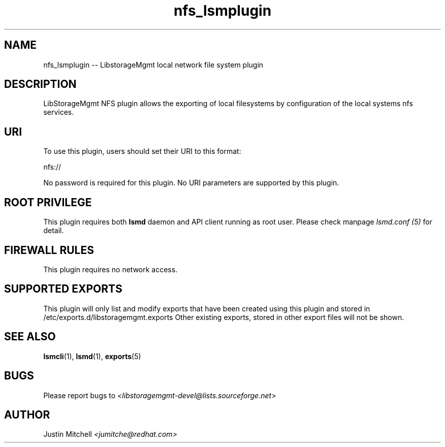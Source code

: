 .TH nfs_lsmplugin "1" "February 2017" "nfs_lsmplugin 1.6.2" "libStorageMgmt"
.SH NAME
nfs_lsmplugin -- LibstorageMgmt local network file system plugin

.SH DESCRIPTION
LibStorageMgmt NFS plugin allows the exporting of local filesystems by
configuration of the local systems nfs services.

.SH URI
To use this plugin, users should set their URI to this format:
.nf

    nfs://

.fi
No password is required for this plugin.
No URI parameters are supported by this plugin.

.SH ROOT PRIVILEGE
This plugin requires both \fBlsmd\fR daemon and API client running as root
user. Please check manpage \fIlsmd.conf (5)\fR for detail.

.SH FIREWALL RULES
This plugin requires no network access.

.SH SUPPORTED EXPORTS
This plugin will only list and modify exports that have been created using
this plugin and stored in /etc/exports.d/libstoragemgmt.exports
Other existing exports, stored in other export files will not be shown.

.SH SEE ALSO
\fBlsmcli\fR(1), \fBlsmd\fR(1), \fBexports\fR(5)

.SH BUGS
Please report bugs to
\fI<libstoragemgmt-devel@lists.sourceforge.net>\fR

.SH AUTHOR
Justin Mitchell \fI<jumitche@redhat.com>\fR
